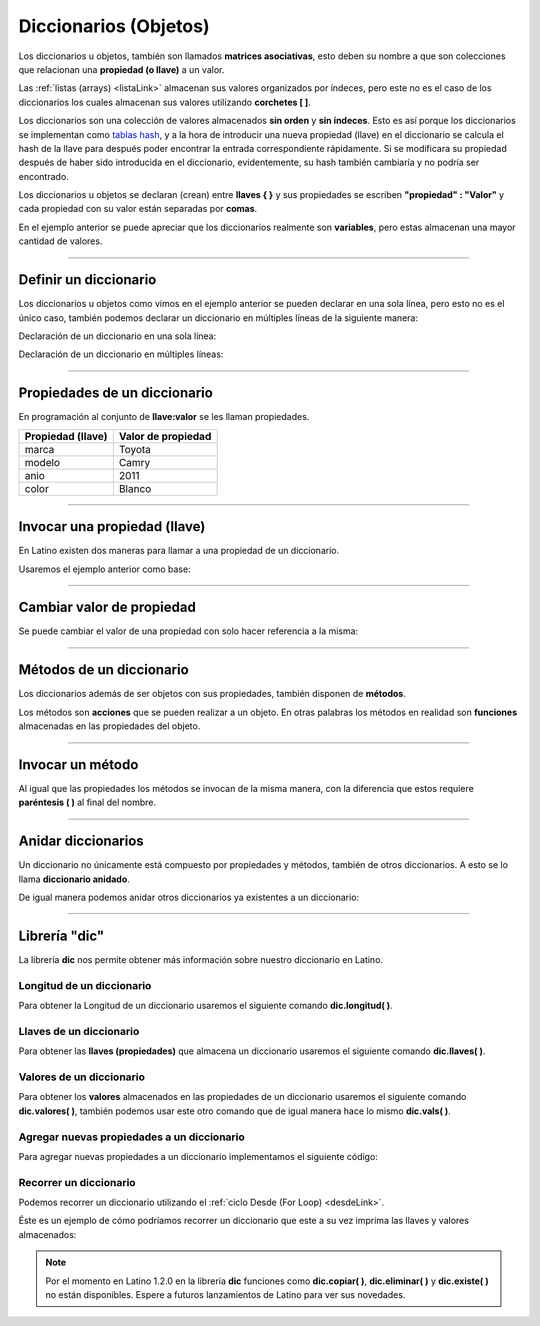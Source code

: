 .. _dicLink:

.. meta::
   :description: Diccionarios en Latino
   :keywords: manual, documentacion, latino, sintaxis, diccionario, array

========================
Diccionarios (Objetos)
========================
Los diccionarios u objetos, también son llamados **matrices asociativas**, esto deben su nombre a que son colecciones que relacionan una **propiedad (o llave)** a un valor.

Las :ref:`listas (arrays) <listaLink>` almacenan sus valores organizados por índeces, pero este no es el caso de los diccionarios los cuales almacenan sus valores utilizando **corchetes [ ]**.

Los diccionarios son una colección de valores almacenados **sin orden** y **sin índeces**. Esto es así porque los diccionarios se implementan como `tablas hash`_, y a la hora de introducir una nueva propiedad (llave) en el diccionario se calcula el hash de la llave para después poder encontrar la entrada correspondiente rápidamente. Si se modificara su propiedad después de haber sido introducida en el diccionario, evidentemente, su hash también cambiaría y no podría ser encontrado.

Los diccionarios u objetos se declaran (crean) entre **llaves { }** y sus propiedades se escriben **\"propiedad\" : \"Valor\"** y cada propiedad con su valor están separadas por **comas**.

.. raw:: html

   <pre><code class="language-latino line-numbers">/*
   En este ejemplo se creara un diccionario
   con algunas propiedades para luego ser escritas en pantalla
   */
   
   persona = {"nombre": "Melvin", "apellido": "Guerrero", "edad": 50, "etimología": "Latino"}
   escribir(persona.nombre)     //Devolverá Melvin</code></pre>

En el ejemplo anterior se puede apreciar que los diccionarios realmente son **variables**, pero estas almacenan una mayor cantidad de valores.

----

Definir un diccionario
-----------------------
Los diccionarios u objetos como vimos en el ejemplo anterior se pueden declarar en una sola línea, pero esto no es el único caso, también podemos declarar un diccionario en múltiples líneas de la siguiente manera:

Declaración de un diccionario en una sola línea:

.. raw:: html

   <pre><code class="language-latino line-numbers">carro = {"marca":"Toyota", "modelo":"Camry", "anio":2011, "color":"Blanco"}</code></pre>

Declaración de un diccionario en múltiples líneas:

.. raw:: html
   
   <pre><code class="language-latino line-numbers">carro = {
     "marca"  : "Toyota",
     "modelo" : "Camry",
     "anio"   : 2011,
     "color"  : "Blanco"
   }</code></pre>

----

Propiedades de un diccionario
------------------------------
En programación al conjunto de **llave:valor** se les llaman propiedades.

+-------------------+--------------------+
| Propiedad (llave) | Valor de propiedad |
+===================+====================+
| marca             | Toyota             |
+-------------------+--------------------+
| modelo            | Camry              |
+-------------------+--------------------+
| anio              | 2011               |
+-------------------+--------------------+
| color             | Blanco             |
+-------------------+--------------------+

----

Invocar una propiedad (llave)
------------------------------
En Latino existen dos maneras para llamar a una propiedad de un diccionario.

Usaremos el ejemplo anterior como base:

.. raw:: html

   <pre><code class="language-latino line-numbers">escribir(carro.marca)         //Devolverá Toyota</code></pre>

.. raw:: html

   <pre><code class="language-latino line-numbers">escribir(carro["modelo"])     //Devolverá Camry</code></pre>

----

Cambiar valor de propiedad
---------------------------
Se puede cambiar el valor de una propiedad con solo hacer referencia a la misma:

.. raw:: html
   
   <pre><code class="language-latino line-numbers">carro = {
     "marca"  : "Toyota",
     "modelo" : "Camry",
     "anio"   : 2011,
     "color"  : "Blanco"
   }
   
   carro.color="Negro"
   escribir(carro.color)     //Devolverá Negro</code></pre>

----

Métodos de un diccionario
--------------------------
Los diccionarios además de ser objetos con sus propiedades, también disponen de **métodos**.

Los métodos son **acciones** que se pueden realizar a un objeto. En otras palabras los métodos en realidad son **funciones** almacenadas en las propiedades del objeto.

.. raw:: html

   <pre><code class="language-latino line-numbers">persona = {
  "nombre"   : "Melvin",
  "apellido" : "Guerrero",
  "edad"     : 50,
  "completo" : funcion()
     retornar persona.nombre.." "..persona.apellido
   fin
   }
   
   escribir(persona.completo())     //Devolverá Melvin Guerrero</code></pre>

----

Invocar un método
------------------
Al igual que las propiedades los métodos se invocan de la misma manera, con la diferencia que estos requiere **paréntesis ( )** al final del nombre.

.. raw:: html

   <pre><code class="language-latino line-numbers">escribir(persona.completo())</code></pre>

.. raw:: html

   <pre><code class="language-latino line-numbers">escribir(persona["completo"]())</code></pre>

----

Anidar diccionarios
--------------------
Un diccionario no únicamente está compuesto por propiedades y métodos, también de otros diccionarios. A esto se lo llama **diccionario anidado**.

.. raw:: html

   <pre><code class="language-latino line-numbers">carros = {
     "carro1"   : {
       "marca"  : "Toyota",
       "modelo" : "Camry",
       "anio"   : "2011"
     },
     "carro2"   : {
       "marca"  : "Ford",
       "modelo" : "Fiesta",
       "anio"   : "2012"
     },
     "carro3"   : {
       "marca"  : "Peugeot",
       "modelo" : "206",
       "anio"   : "2009"
     }
   }
   
   escribir(carros.carro1.marca)     //Devolverá Toyota</code></pre>

De igual manera podemos anidar otros diccionarios ya existentes a un diccionario:

.. raw:: html

   <pre><code class="language-latino line-numbers">carro1 : {
     "marca"  : "Toyota",
     "modelo" : "Camry",
     "anio"   : "2011"
   }
   carro2 : {
     "marca"  : "Ford",
     "modelo" : "Fiesta",
     "anio"   : "2012"
   }
   carro3 : {
     "marca"  : "Peugeot",
     "modelo" : "206",
     "anio"   : "2009"
   }

   carros = {
     "carro1" : carro1,
     "carro2" : carro2,
     "carro3" : carro3
   }
   
   escribir(carros.carro3.marca)     //Devolverá Peugeot</code></pre>

----

Librería "dic"
---------------
La librería **dic** nos permite obtener más información sobre nuestro diccionario en Latino.

Longitud de un diccionario
+++++++++++++++++++++++++++
Para obtener la Longitud de un diccionario usaremos el siguiente comando **dic.longitud( )**.

.. raw:: html

   <pre><code class="language-latino line-numbers">persona = {"nombre":"Melvin", "apellido":"Guerrero", "edad":50, "etimología":"Latino"}
   escribir(dic.longitud(persona))     //Devolverá un valor de 4</code></pre>

Llaves de un diccionario
+++++++++++++++++++++++++
Para obtener las **llaves (propiedades)** que almacena un diccionario usaremos el siguiente comando **dic.llaves( )**.

.. raw:: html

   <pre><code class="language-latino line-numbers">persona = {"nombre":"Melvin", "apellido":"Guerrero", "edad":50, "etimología":"Latino"}
   escribir(dic.llaves(persona))     //Devolverá ["nombre", "apellido", "edad", "etimología"]</code></pre>

Valores de un diccionario
++++++++++++++++++++++++++
Para obtener los **valores** almacenados en las propiedades de un diccionario usaremos el siguiente comando **dic.valores( )**, también podemos usar este otro comando que de igual manera hace lo mismo **dic.vals( )**.

.. raw:: html

   <pre><code class="language-latino line-numbers">persona = {"nombre":"Melvin", "apellido":"Guerrero", "edad":50, "etimología":"Latino"}
   escribir(dic.vals(persona))     //Devolverá ["Melvin", "Guerrero", 50, "Latino"]</code></pre>

Agregar nuevas propiedades a un diccionario
+++++++++++++++++++++++++++++++++++++++++++++
Para agregar nuevas propiedades a un diccionario implementamos el siguiente código:

.. raw:: html

   <pre><code class="language-latino line-numbers">carro = {
     "marca"  : "Toyota",
     "modelo" : "Camry",
     "anio"   : 2011,
     "color"  : "Blanco"
   }
   
   carro["engranaje"]="Automatico"     //Aquí hemos agregado una nueva propiedad llama "engranaje" y está con un valor de "Automático"
   carro.pais="USA"                    //También se puede agregar nuevas propiedades de esta manera
   escribir(carro)                     //escribimos el nombre del diccionario para que se impriman todas sus propiedades y valores</code></pre>

Recorrer un diccionario
++++++++++++++++++++++++
Podemos recorrer un diccionario utilizando el :ref:`ciclo Desde (For Loop) <desdeLink>`.

Éste es un ejemplo de cómo podríamos recorrer un diccionario que este a su vez imprima las llaves y valores almacenados:

.. raw:: html
   
   <pre><code class="language-latino line-numbers">carro = {
     "marca"  : "Toyota",
     "modelo" : "Camry",
     "anio"   : 2011,
     "color"  : "Blanco"
   }
   
   desde(i=0; i < dic.longitud(carro); i++)                          //Obtenemos la longitud del diccionario
     escribir(dic.llaves(carro)[i].." | "..dic.valores(carro)[i])    //Devolverá cada propiedad del diccionario con su valor
   fin</code></pre>

.. note:: Por el momento en Latino 1.2.0 en la librería **dic** funciones como **dic.copiar( )**, **dic.eliminar( )** y **dic.existe( )** no están disponibles. Espere a futuros lanzamientos de Latino para ver sus novedades.

.. Enlaces

.. _tablas hash: https://es.wikipedia.org/wiki/Tabla_hash